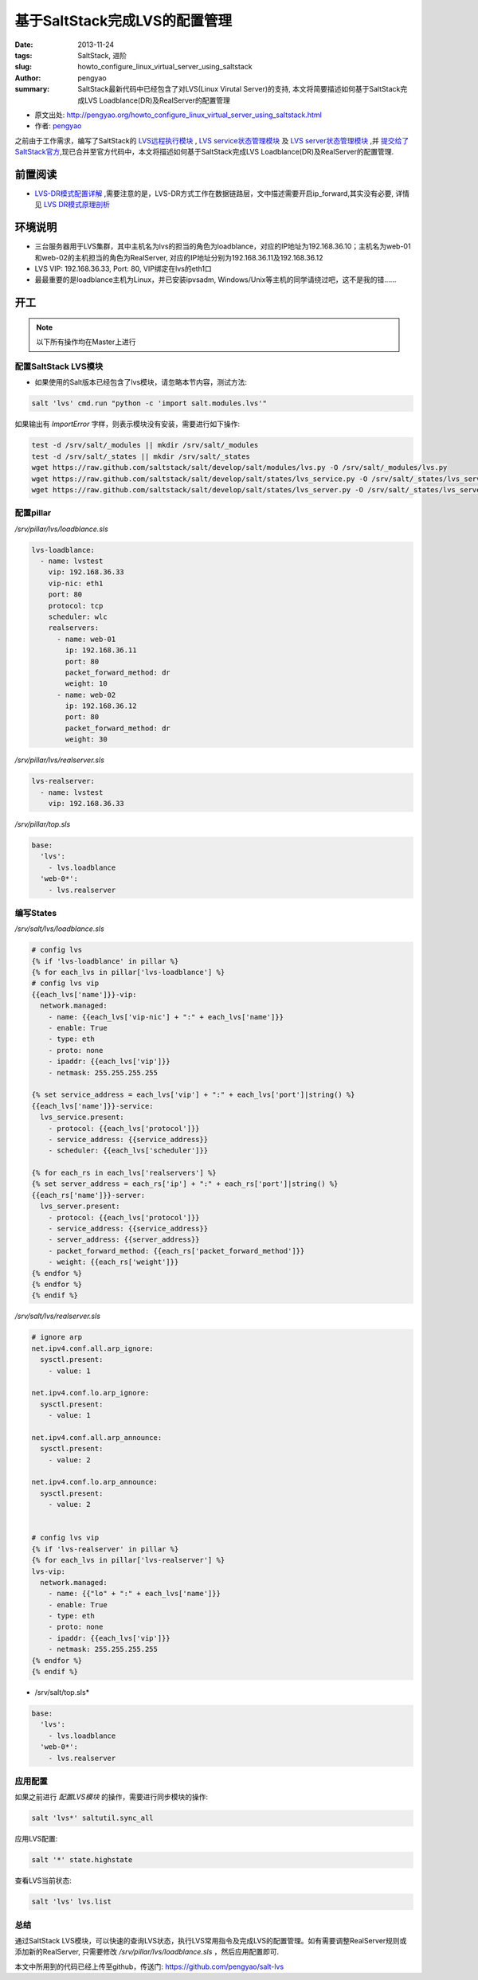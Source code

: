 基于SaltStack完成LVS的配置管理
########################################

:date: 2013-11-24
:tags: SaltStack, 进阶
:slug: howto_configure_linux_virtual_server_using_saltstack
:author: pengyao
:summary: SaltStack最新代码中已经包含了对LVS(Linux Virutal Server)的支持, 本文将简要描述如何基于SaltStack完成LVS Loadblance(DR)及RealServer的配置管理

* 原文出处: `http://pengyao.org/howto_configure_linux_virtual_server_using_saltstack.html <http://pengyao.org/howto_configure_linux_virtual_server_using_saltstack.html>`_
* 作者: `pengyao <http://pengyao.org/>`_

之前由于工作需求，编写了SaltStack的 `LVS远程执行模块`_  , `LVS service状态管理模块`_ 及 `LVS server状态管理模块`_ ,并 `提交给了SaltStack官方 <https://github.com/saltstack/salt/pull/8741>`_,现已合并至官方代码中，本文将描述如何基于SaltStack完成LVS Loadblance(DR)及RealServer的配置管理.

前置阅读
****************
* `LVS-DR模式配置详解 <http://blog.csdn.net/justlinux2010/article/details/8539205>`_ ,需要注意的是，LVS-DR方式工作在数据链路层，文中描述需要开启ip_forward,其实没有必要, 详情见 `LVS DR模式原理剖析 <http://zh.linuxvirtualserver.org/node/2585>`_

环境说明
***************
* 三台服务器用于LVS集群，其中主机名为lvs的担当的角色为loadblance，对应的IP地址为192.168.36.10；主机名为web-01和web-02的主机担当的角色为RealServer, 对应的IP地址分别为192.168.36.11及192.168.36.12
* LVS VIP: 192.168.36.33, Port: 80, VIP绑定在lvs的eth1口
* 最最重要的是loadblance主机为Linux，并已安装ipvsadm, Windows/Unix等主机的同学请绕过吧，这不是我的错......

开工
************

.. note::

   以下所有操作均在Master上进行

配置SaltStack LVS模块
===========================
* 如果使用的Salt版本已经包含了lvs模块，请忽略本节内容，测试方法:

.. code-block:: bash

    salt 'lvs' cmd.run "python -c 'import salt.modules.lvs'"

如果输出有 *ImportError* 字样，则表示模块没有安装，需要进行如下操作:

.. code-block:: bash

    test -d /srv/salt/_modules || mkdir /srv/salt/_modules
    test -d /srv/salt/_states || mkdir /srv/salt/_states
    wget https://raw.github.com/saltstack/salt/develop/salt/modules/lvs.py -O /srv/salt/_modules/lvs.py
    wget https://raw.github.com/saltstack/salt/develop/salt/states/lvs_service.py -O /srv/salt/_states/lvs_service.py
    wget https://raw.github.com/saltstack/salt/develop/salt/states/lvs_server.py -O /srv/salt/_states/lvs_server.py


配置pillar
==============
*/srv/pillar/lvs/loadblance.sls*

.. code-block:: yaml

    lvs-loadblance:
      - name: lvstest
        vip: 192.168.36.33
        vip-nic: eth1
        port: 80
        protocol: tcp
        scheduler: wlc
        realservers:
          - name: web-01
            ip: 192.168.36.11
            port: 80
            packet_forward_method: dr
            weight: 10 
          - name: web-02
            ip: 192.168.36.12
            port: 80
            packet_forward_method: dr
            weight: 30 

*/srv/pillar/lvs/realserver.sls*

.. code-block:: yaml

    lvs-realserver:
      - name: lvstest
        vip: 192.168.36.33

*/srv/pillar/top.sls*

.. code-block:: yaml

    base:
      'lvs':
        - lvs.loadblance
      'web-0*':
        - lvs.realserver

编写States
===================
*/srv/salt/lvs/loadblance.sls*

.. code-block:: jinja

    # config lvs
    {% if 'lvs-loadblance' in pillar %}
    {% for each_lvs in pillar['lvs-loadblance'] %}
    # config lvs vip
    {{each_lvs['name']}}-vip:
      network.managed:
        - name: {{each_lvs['vip-nic'] + ":" + each_lvs['name']}}
        - enable: True
        - type: eth
        - proto: none
        - ipaddr: {{each_lvs['vip']}}
        - netmask: 255.255.255.255

    {% set service_address = each_lvs['vip'] + ":" + each_lvs['port']|string() %}
    {{each_lvs['name']}}-service:
      lvs_service.present:
        - protocol: {{each_lvs['protocol']}}
        - service_address: {{service_address}}
        - scheduler: {{each_lvs['scheduler']}}

    {% for each_rs in each_lvs['realservers'] %}
    {% set server_address = each_rs['ip'] + ":" + each_rs['port']|string() %}
    {{each_rs['name']}}-server:
      lvs_server.present:
        - protocol: {{each_lvs['protocol']}}
        - service_address: {{service_address}}
        - server_address: {{server_address}}
        - packet_forward_method: {{each_rs['packet_forward_method']}}
        - weight: {{each_rs['weight']}}
    {% endfor %}
    {% endfor %}
    {% endif %}

*/srv/salt/lvs/realserver.sls*

.. code-block:: jinja

    # ignore arp
    net.ipv4.conf.all.arp_ignore:
      sysctl.present:
        - value: 1

    net.ipv4.conf.lo.arp_ignore:
      sysctl.present:
        - value: 1

    net.ipv4.conf.all.arp_announce:
      sysctl.present:
        - value: 2

    net.ipv4.conf.lo.arp_announce:
      sysctl.present:
        - value: 2


    # config lvs vip
    {% if 'lvs-realserver' in pillar %}
    {% for each_lvs in pillar['lvs-realserver'] %}
    lvs-vip:
      network.managed:
        - name: {{"lo" + ":" + each_lvs['name']}}
        - enable: True
        - type: eth
        - proto: none
        - ipaddr: {{each_lvs['vip']}}
        - netmask: 255.255.255.255
    {% endfor %}
    {% endif %}

* /srv/salt/top.sls*

.. code-block:: yaml

    base:
      'lvs':
        - lvs.loadblance
      'web-0*':
        - lvs.realserver

应用配置
==============
如果之前进行 *配置LVS模块* 的操作，需要进行同步模块的操作:

.. code-block:: bash

    salt 'lvs*' saltutil.sync_all

应用LVS配置:

.. code-block:: bash

    salt '*' state.highstate

查看LVS当前状态:

.. code-block:: bash

    salt 'lvs' lvs.list

    
总结
============
通过SaltStack LVS模块，可以快速的查询LVS状态，执行LVS常用指令及完成LVS的配置管理。如有需要调整RealServer规则或添加新的RealServer, 只需要修改 */srv/pillar/lvs/loadblance.sls* ，然后应用配置即可.

本文中所用到的代码已经上传至github，传送门: https://github.com/pengyao/salt-lvs

.. _LVS远程执行模块: https://github.com/pengyao/salt/blob/develop/salt/modules/lvs.py
.. _LVS service状态管理模块: https://github.com/pengyao/salt/blob/develop/salt/states/lvs_service.py
.. _LVS server状态管理模块: https://github.com/pengyao/salt/blob/develop/salt/states/lvs_server.py

